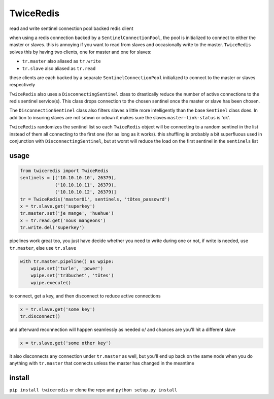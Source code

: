 ==========
TwiceRedis
==========
read and write sentinel connection pool backed redis client

when using a redis connection backed by a ``SentinelConnectionPool``,
the pool is initialized to connect to either the master or slaves.
this is annoying if you want to read from slaves and occasionally
write to the master.
``TwiceRedis`` solves this by having two clients,
one for master and one for slaves:

* ``tr.master`` also aliased as ``tr.write``
* ``tr.slave`` also aliased as ``tr.read``

these clients are each backed by a separate ``SentinelConnectionPool``
initialized to connect to the master or slaves respectively

``TwiceRedis`` also uses a ``DisconnectingSentinel`` class to drastically
reduce the number of active connections to the redis sentinel service(s).
This class drops connection to the chosen sentinel once the master or
slave has been chosen.

The ``DisconnectionSentinel`` class also filters slaves a little more
intelligently than the base ``Sentinel`` class does. In addition to
insuring slaves are not ``sdown`` or ``odown`` it makes sure the slaves
``master-link-status`` is 'ok'.

``TwiceRedis`` randomizes the sentinel list so each ``TwiceRedis``
object will be connecting to a random sentinel in the list instead of
them all connecting to the first one (for as long as it works).
this shuffling is probably a bit superfluous used in conjunction with
``DisconnectingSentinel``, but at worst will reduce the load on the
first sentinel in the ``sentinels`` list


~~~~~
usage
~~~~~
.. code:: python

    from twiceredis import TwiceRedis
    sentinels = [('10.10.10.10', 26379),
                 ('10.10.10.11', 26379),
                 ('10.10.10.12', 26379)]
    tr = TwiceRedis('master01', sentinels, 'tötes_passowrd')
    x = tr.slave.get('superkey')
    tr.master.set('je mange', 'huehue')
    x = tr.read.get('nous mangeons')
    tr.write.del('superkey')

pipelines work great too, you just have decide whether you need to write
during one or not, if write is needed, use ``tr.master``, else use ``tr.slave``

.. code:: python

    with tr.master.pipeline() as wpipe:
        wpipe.set('turle', 'power')
        wpipe.set('tr3buchet', 'tötes')
        wpipe.execute()

to connect, get a key, and then disconnect to reduce active connections

.. code:: python

    x = tr.slave.get('some key')
    tr.disconnect()

and afterward reconnection will happen seamlessly as needed \o/
and chances are you'll hit a different slave

.. code:: python

    x = tr.slave.get('some other key')

it also disconnects any connection under ``tr.master`` as well, but you'll end
up back on the same node when you do anything with ``tr.master`` that connects
unless the master has changed in the meantime


~~~~~~~
install
~~~~~~~
``pip install twiceredis`` or clone the repo and ``python setup.py install``
